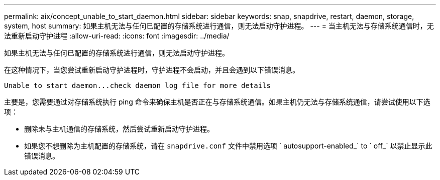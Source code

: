 ---
permalink: aix/concept_unable_to_start_daemon.html 
sidebar: sidebar 
keywords: snap, snapdrive, restart, daemon, storage, system, host 
summary: 如果主机无法与任何已配置的存储系统进行通信，则无法启动守护进程。 
---
= 当主机无法与存储系统通信时，无法重新启动守护进程
:allow-uri-read: 
:icons: font
:imagesdir: ../media/


[role="lead"]
如果主机无法与任何已配置的存储系统进行通信，则无法启动守护进程。

在这种情况下，当您尝试重新启动守护进程时，守护进程不会启动，并且会遇到以下错误消息。

[listing]
----
Unable to start daemon...check daemon log file for more details
----
主要是，您需要通过对存储系统执行 ping 命令来确保主机是否正在与存储系统通信。如果主机仍无法与存储系统通信，请尝试使用以下选项：

* 删除未与主机通信的存储系统，然后尝试重新启动守护进程。
* 如果您不想删除为主机配置的存储系统，请在 `snapdrive.conf` 文件中禁用选项 ` autosupport-enabled_` to ` off_` 以禁止显示此错误消息。

